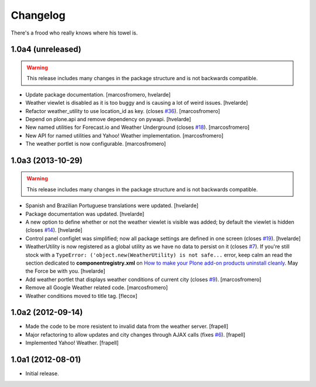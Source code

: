 Changelog
---------

There's a frood who really knows where his towel is.

1.0a4 (unreleased)
^^^^^^^^^^^^^^^^^^

.. Warning::
    This release includes many changes in the package structure and is not
    backwards compatible.

- Update package documentation.
  [marcosfromero, hvelarde]

- Weather viewlet is disabled as it is too buggy and is causing a lot of
  weird issues.
  [hvelarde]

- Refactor weather_utility to use location_id as key. (closes `#36`_).
  [marcosfromero]

- Depend on plone.api and remove dependency on pywapi.
  [hvelarde]

- New named utilities for Forecast.io and Weather Underground (closes `#18`_).
  [marcosfromero]

- New API for named utilities and Yahoo! Weather implementation.
  [marcosfromero]

- The weather portlet is now configurable.
  [marcosfromero]


1.0a3 (2013-10-29)
^^^^^^^^^^^^^^^^^^

.. Warning::
    This release includes many changes in the package structure and is not
    backwards compatible.

- Spanish and Brazilian Portuguese translations were updated. [hvelarde]

- Package documentation was updated. [hvelarde]

- A new option to define whether or not the weather viewlet is visible was
  added; by default the viewlet is hidden (closes `#14`_). [hvelarde]

- Control panel configlet was simplified; now all package settings are defined
  in one screen (closes `#19`_). [hvelarde]

- WeatherUtility is now registered as a global utility as we have no data to
  persist on it (closes `#7`_). If you're still stock with a
  ``TypeError: ('object.new(WeatherUtility) is not safe...``
  error, keep calm an read the section dedicated to **componentregistry.xml**
  on `How to make your Plone add-on products uninstall cleanly`_. May the
  Force be with you. [hvelarde]

- Add weather portlet that displays weather conditions of current city
  (closes `#9`_). [marcosfromero]

- Remove all Google Weather related code. [marcosfromero]

- Weather conditions moved to title tag. [flecox]


1.0a2 (2012-09-14)
^^^^^^^^^^^^^^^^^^

- Made the code to be more resistent to invalid data from the weather server.
  [frapell]

- Major refactoring to allow updates and city changes through AJAX calls
  (fixes `#6`_). [frapell]

- Implemented Yahoo! Weather. [frapell]


1.0a1 (2012-08-01)
^^^^^^^^^^^^^^^^^^

- Initial release.

.. _`#6`: https://github.com/collective/collective.weather/issues/6
.. _`#7`: https://github.com/collective/collective.weather/issues/7
.. _`#9`: https://github.com/collective/collective.weather/issues/9
.. _`#11`: https://github.com/collective/collective.weather/issues/11
.. _`#14`: https://github.com/collective/collective.weather/issues/14
.. _`#18`: https://github.com/collective/collective.weather/issues/18
.. _`#19`: https://github.com/collective/collective.weather/issues/19
.. _`#36`: https://github.com/collective/collective.weather/issues/36
.. _`How to make your Plone add-on products uninstall cleanly`: http://blog.keul.it/2013/05/how-to-make-your-plone-add-on-products.html
